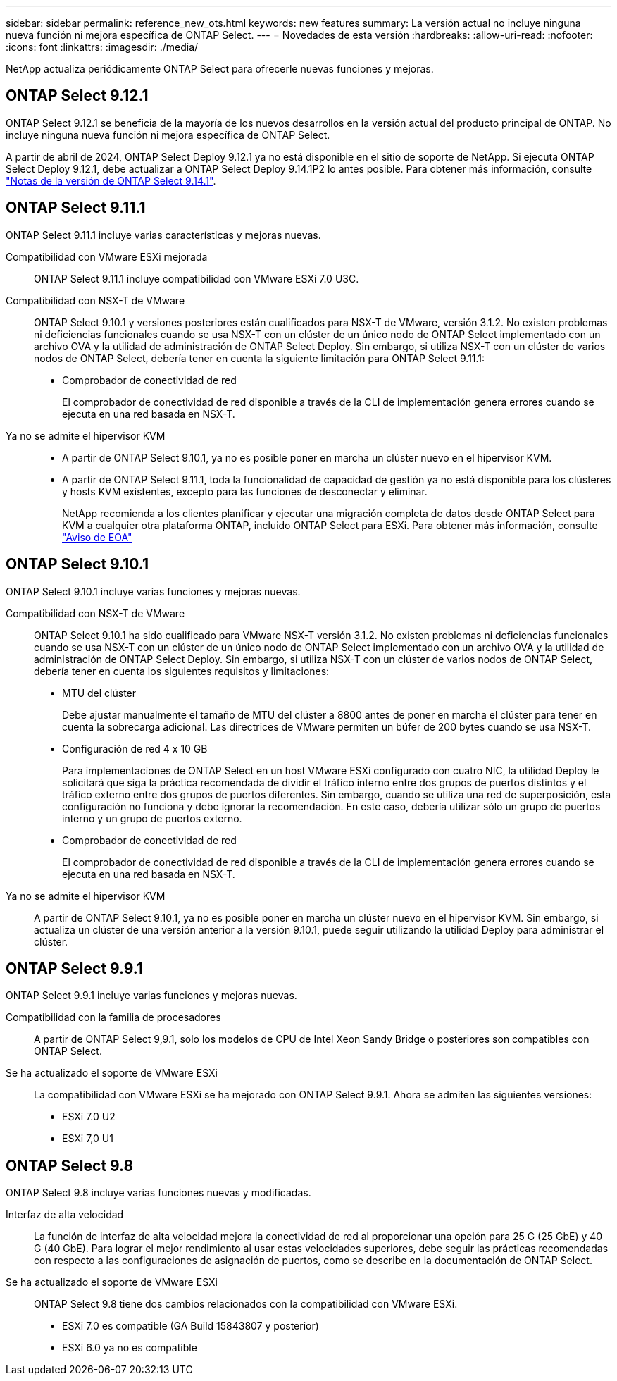 ---
sidebar: sidebar 
permalink: reference_new_ots.html 
keywords: new features 
// summary: The current release includes several new features and improvements specific to ONTAP Select. 
summary: La versión actual no incluye ninguna nueva función ni mejora específica de ONTAP Select. 
---
= Novedades de esta versión
:hardbreaks:
:allow-uri-read: 
:nofooter: 
:icons: font
:linkattrs: 
:imagesdir: ./media/


[role="lead"]
NetApp actualiza periódicamente ONTAP Select para ofrecerle nuevas funciones y mejoras.



== ONTAP Select 9.12.1

ONTAP Select 9.12.1 se beneficia de la mayoría de los nuevos desarrollos en la versión actual del producto principal de ONTAP. No incluye ninguna nueva función ni mejora específica de ONTAP Select.

A partir de abril de 2024, ONTAP Select Deploy 9.12.1 ya no está disponible en el sitio de soporte de NetApp. Si ejecuta ONTAP Select Deploy 9.12.1, debe actualizar a ONTAP Select Deploy 9.14.1P2 lo antes posible. Para obtener más información, consulte link:https://library.netapp.com/ecm/ecm_download_file/ECMLP2886733["Notas de la versión de ONTAP Select 9.14.1"^].



== ONTAP Select 9.11.1

ONTAP Select 9.11.1 incluye varias características y mejoras nuevas.

Compatibilidad con VMware ESXi mejorada:: ONTAP Select 9.11.1 incluye compatibilidad con VMware ESXi 7.0 U3C.
Compatibilidad con NSX-T de VMware:: ONTAP Select 9.10.1 y versiones posteriores están cualificados para NSX-T de VMware, versión 3.1.2. No existen problemas ni deficiencias funcionales cuando se usa NSX-T con un clúster de un único nodo de ONTAP Select implementado con un archivo OVA y la utilidad de administración de ONTAP Select Deploy. Sin embargo, si utiliza NSX-T con un clúster de varios nodos de ONTAP Select, debería tener en cuenta la siguiente limitación para ONTAP Select 9.11.1:
+
--
* Comprobador de conectividad de red
+
El comprobador de conectividad de red disponible a través de la CLI de implementación genera errores cuando se ejecuta en una red basada en NSX-T.



--
Ya no se admite el hipervisor KVM::
+
--
* A partir de ONTAP Select 9.10.1, ya no es posible poner en marcha un clúster nuevo en el hipervisor KVM.
* A partir de ONTAP Select 9.11.1, toda la funcionalidad de capacidad de gestión ya no está disponible para los clústeres y hosts KVM existentes, excepto para las funciones de desconectar y eliminar.
+
NetApp recomienda a los clientes planificar y ejecutar una migración completa de datos desde ONTAP Select para KVM a cualquier otra plataforma ONTAP, incluido ONTAP Select para ESXi. Para obtener más información, consulte https://mysupport.netapp.com/info/communications/ECMLP2877451.html["Aviso de EOA"^]



--




== ONTAP Select 9.10.1

ONTAP Select 9.10.1 incluye varias funciones y mejoras nuevas.

Compatibilidad con NSX-T de VMware:: ONTAP Select 9.10.1 ha sido cualificado para VMware NSX-T versión 3.1.2. No existen problemas ni deficiencias funcionales cuando se usa NSX-T con un clúster de un único nodo de ONTAP Select implementado con un archivo OVA y la utilidad de administración de ONTAP Select Deploy. Sin embargo, si utiliza NSX-T con un clúster de varios nodos de ONTAP Select, debería tener en cuenta los siguientes requisitos y limitaciones:
+
--
* MTU del clúster
+
Debe ajustar manualmente el tamaño de MTU del clúster a 8800 antes de poner en marcha el clúster para tener en cuenta la sobrecarga adicional. Las directrices de VMware permiten un búfer de 200 bytes cuando se usa NSX-T.

* Configuración de red 4 x 10 GB
+
Para implementaciones de ONTAP Select en un host VMware ESXi configurado con cuatro NIC, la utilidad Deploy le solicitará que siga la práctica recomendada de dividir el tráfico interno entre dos grupos de puertos distintos y el tráfico externo entre dos grupos de puertos diferentes. Sin embargo, cuando se utiliza una red de superposición, esta configuración no funciona y debe ignorar la recomendación. En este caso, debería utilizar sólo un grupo de puertos interno y un grupo de puertos externo.

* Comprobador de conectividad de red
+
El comprobador de conectividad de red disponible a través de la CLI de implementación genera errores cuando se ejecuta en una red basada en NSX-T.



--
Ya no se admite el hipervisor KVM:: A partir de ONTAP Select 9.10.1, ya no es posible poner en marcha un clúster nuevo en el hipervisor KVM. Sin embargo, si actualiza un clúster de una versión anterior a la versión 9.10.1, puede seguir utilizando la utilidad Deploy para administrar el clúster.




== ONTAP Select 9.9.1

ONTAP Select 9.9.1 incluye varias funciones y mejoras nuevas.

Compatibilidad con la familia de procesadores:: A partir de ONTAP Select 9,9.1, solo los modelos de CPU de Intel Xeon Sandy Bridge o posteriores son compatibles con ONTAP Select.
Se ha actualizado el soporte de VMware ESXi:: La compatibilidad con VMware ESXi se ha mejorado con ONTAP Select 9.9.1. Ahora se admiten las siguientes versiones:
+
--
* ESXi 7.0 U2
* ESXi 7,0 U1


--




== ONTAP Select 9.8

ONTAP Select 9.8 incluye varias funciones nuevas y modificadas.

Interfaz de alta velocidad:: La función de interfaz de alta velocidad mejora la conectividad de red al proporcionar una opción para 25 G (25 GbE) y 40 G (40 GbE). Para lograr el mejor rendimiento al usar estas velocidades superiores, debe seguir las prácticas recomendadas con respecto a las configuraciones de asignación de puertos, como se describe en la documentación de ONTAP Select.
Se ha actualizado el soporte de VMware ESXi:: ONTAP Select 9.8 tiene dos cambios relacionados con la compatibilidad con VMware ESXi.
+
--
* ESXi 7.0 es compatible (GA Build 15843807 y posterior)
* ESXi 6.0 ya no es compatible


--

